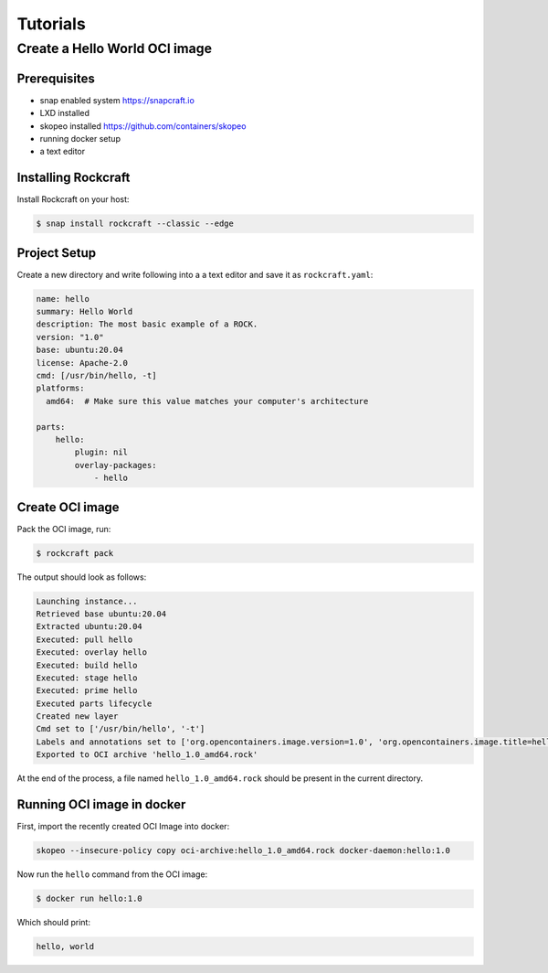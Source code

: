 *********
Tutorials
*********

Create a Hello World OCI image
==============================

Prerequisites
-------------

- snap enabled system https://snapcraft.io
- LXD installed
- skopeo installed https://github.com/containers/skopeo
- running docker setup
- a text editor


Installing Rockcraft
--------------------

Install Rockcraft on your host:

.. code-block:: sh
		
  $ snap install rockcraft --classic --edge

Project Setup
-------------

Create a new directory and write following into a a text editor and
save it as ``rockcraft.yaml``:

.. code-block:: yaml

  name: hello
  summary: Hello World
  description: The most basic example of a ROCK.
  version: "1.0"
  base: ubuntu:20.04
  license: Apache-2.0
  cmd: [/usr/bin/hello, -t]
  platforms:
    amd64:  # Make sure this value matches your computer's architecture

  parts:
      hello:
          plugin: nil
          overlay-packages:
              - hello

Create OCI image
----------------

Pack the OCI image, run:

.. code-block:: sh
		
  $ rockcraft pack


The output should look as follows:

.. code-block:: sh

  Launching instance...                                                                                                       
  Retrieved base ubuntu:20.04                                                                                                 
  Extracted ubuntu:20.04                                                                                                      
  Executed: pull hello                                                                                                        
  Executed: overlay hello                                                                                                     
  Executed: build hello                                                                                                       
  Executed: stage hello                                                                                                       
  Executed: prime hello                                                                                                       
  Executed parts lifecycle                                                                                                    
  Created new layer                                                                                                           
  Cmd set to ['/usr/bin/hello', '-t']                                                                                         
  Labels and annotations set to ['org.opencontainers.image.version=1.0', 'org.opencontainers.image.title=hello', 'org.opencontainers.image.ref.name=hello', 'org.opencontainers.image.licenses=Apache-2.0', 'org.opencontainers.image.created=2022-06-30T09:07:38.124741+00:00']                                                                                                        
  Exported to OCI archive 'hello_1.0_amd64.rock'  

At the end of the process, a file named ``hello_1.0_amd64.rock`` should be
present in the current directory.

Running OCI image in docker
---------------------------

First, import the recently created OCI Image into docker:

.. code-block:: sh

  skopeo --insecure-policy copy oci-archive:hello_1.0_amd64.rock docker-daemon:hello:1.0

Now run the ``hello`` command from the OCI image:

.. code-block:: sh

  $ docker run hello:1.0

Which should print:

.. code-block:: sh

  hello, world
